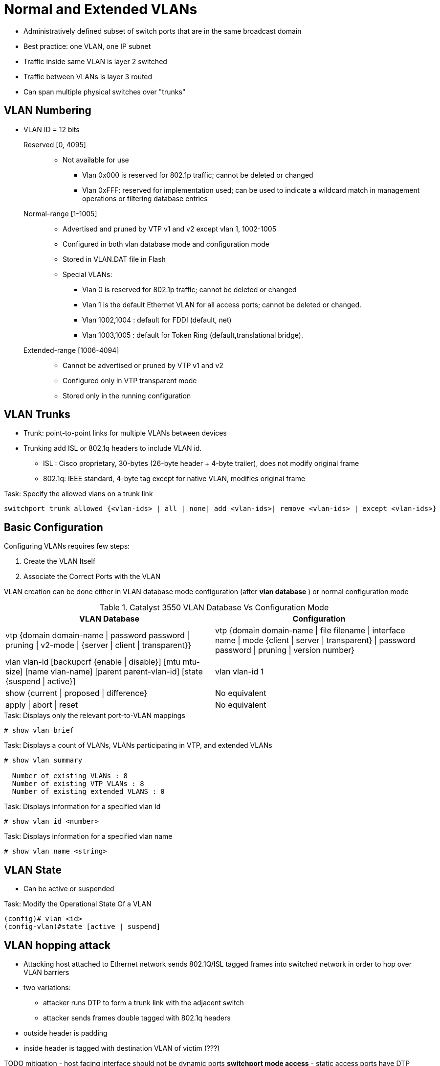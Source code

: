 = Normal and Extended VLANs

- Administratively defined subset of switch ports that are in the same broadcast domain
- Best practice: one VLAN, one IP subnet
- Traffic inside same VLAN is layer 2 switched
- Traffic between VLANs is layer 3 routed
- Can span multiple physical switches over "trunks"

== VLAN Numbering

- VLAN ID = 12 bits

Reserved [0, 4095] ::

** Not available for use
*** Vlan 0x000 is reserved for 802.1p traffic; cannot be deleted or changed
*** Vlan 0xFFF: reserved for implementation used; can be used to indicate a wildcard match
  in management operations or filtering database entries

Normal-range [1-1005]::
** Advertised and pruned by VTP v1 and v2 except vlan 1, 1002-1005
** Configured in both vlan database mode and configuration mode
** Stored in VLAN.DAT file in Flash
** Special VLANs:
*** Vlan 0 is reserved for 802.1p traffic; cannot be deleted or changed
*** Vlan 1 is the default Ethernet VLAN for all access ports; cannot be deleted or changed.
*** Vlan 1002,1004 : default for FDDI (default, net)
*** Vlan 1003,1005 : default for Token Ring (default,translational bridge).

Extended-range [1006-4094] ::
** Cannot be advertised or pruned by VTP v1 and v2
** Configured only in VTP transparent mode
** Stored only in the running configuration

== VLAN Trunks

- Trunk: point-to-point links for multiple VLANs between devices
- Trunking add ISL or 802.1q headers to include VLAN id.
  * ISL : Cisco proprietary, 30-bytes (26-byte header + 4-byte trailer), does not modify original frame
  * 802.1q: IEEE standard, 4-byte tag except for native VLAN, modifies original frame


.Task: Specify the allowed vlans on a trunk link
----
switchport trunk allowed {<vlan-ids> | all | none| add <vlan-ids>| remove <vlan-ids> | except <vlan-ids>}
----



== Basic Configuration

Configuring VLANs requires few steps:

. Create the VLAN Itself
. Associate the Correct Ports with the VLAN


VLAN creation can be done either in VLAN database mode configuration (after *vlan database* ) or normal configuration mode

.Catalyst 3550 VLAN Database Vs Configuration Mode
:====
VLAN Database : Configuration

vtp {domain domain-name | password password | pruning | v2-mode | {server | client | transparent}} : vtp {domain domain-name | file filename | interface name | mode {client | server | transparent} | password password | pruning | version number}
vlan vlan-id [backupcrf {enable | disable}] [mtu mtu-size] [name vlan-name] [parent parent-vlan-id] [state {suspend | active}]:  vlan vlan-id 1
show {current | proposed | difference} : No equivalent
apply | abort | reset : No equivalent
:====

.Task: Displays only the relevant port-to-VLAN mappings
----
# show vlan brief
----

.Task: Displays a count of VLANs, VLANs participating in VTP, and extended VLANs
----
# show vlan summary

  Number of existing VLANs : 8
  Number of existing VTP VLANs : 8
  Number of existing extended VLANS : 0
----

.Task: Displays information for a specified vlan Id
----
# show vlan id <number>
----

.Task: Displays information for a specified vlan name
----
# show vlan name <string>
----




== VLAN State

- Can be active or suspended

.Task: Modify the Operational State Of a VLAN
----
(config)# vlan <id>
(config-vlan)#state [active | suspend]
----


== VLAN hopping attack

- Attacking host attached to Ethernet network sends 802.1Q/ISL tagged
  frames into switched network in order to hop over VLAN barriers
- two variations:
  * attacker runs DTP to form a trunk link with the adjacent switch
  * attacker sends frames double tagged with 802.1q headers
    - outside header is padding
    - inside header is tagged with destination VLAN of victim (???)

TODO mitigation
- host facing interface should not be dynamic ports *switchport mode access*
- static access ports have DTP disabled by default.
  otherwise, disable DTP manually *switchport nonegotiate*
- don't use VLAN 1
  * assign unused ports to unused vlans (<> vlan 1)
  * set native VLAN to vlan <> 1






== Troubleshoot

Check "Creating ethernet VLANs on catalyst switches: troubleshoot tips"

- SVI will be in "up/down" state after being deleted
- SVI will be in "up/up" if
  * The VLAN associated with the SVI exists in the VLAN database
  * At least one trunk or access port in the "up/up" state has been assigned to the VLAN
  * Those ports in the "up/up" state are not blocked by STP

